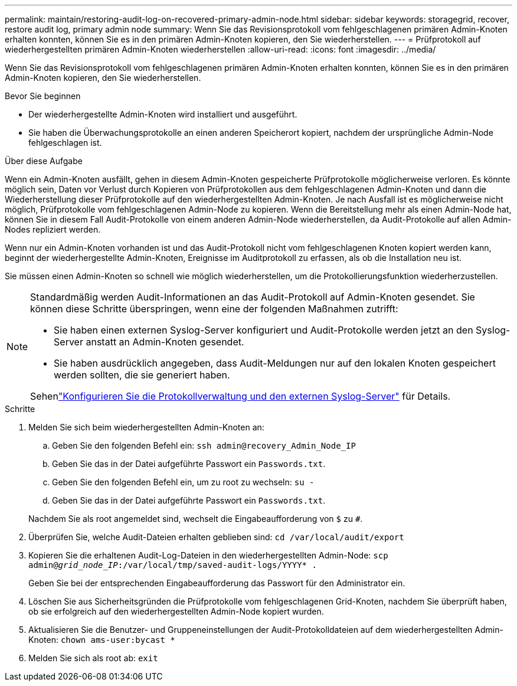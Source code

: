 ---
permalink: maintain/restoring-audit-log-on-recovered-primary-admin-node.html 
sidebar: sidebar 
keywords: storagegrid, recover, restore audit log, primary admin node 
summary: Wenn Sie das Revisionsprotokoll vom fehlgeschlagenen primären Admin-Knoten erhalten konnten, können Sie es in den primären Admin-Knoten kopieren, den Sie wiederherstellen. 
---
= Prüfprotokoll auf wiederhergestellten primären Admin-Knoten wiederherstellen
:allow-uri-read: 
:icons: font
:imagesdir: ../media/


[role="lead"]
Wenn Sie das Revisionsprotokoll vom fehlgeschlagenen primären Admin-Knoten erhalten konnten, können Sie es in den primären Admin-Knoten kopieren, den Sie wiederherstellen.

.Bevor Sie beginnen
* Der wiederhergestellte Admin-Knoten wird installiert und ausgeführt.
* Sie haben die Überwachungsprotokolle an einen anderen Speicherort kopiert, nachdem der ursprüngliche Admin-Node fehlgeschlagen ist.


.Über diese Aufgabe
Wenn ein Admin-Knoten ausfällt, gehen in diesem Admin-Knoten gespeicherte Prüfprotokolle möglicherweise verloren. Es könnte möglich sein, Daten vor Verlust durch Kopieren von Prüfprotokollen aus dem fehlgeschlagenen Admin-Knoten und dann die Wiederherstellung dieser Prüfprotokolle auf den wiederhergestellten Admin-Knoten. Je nach Ausfall ist es möglicherweise nicht möglich, Prüfprotokolle vom fehlgeschlagenen Admin-Node zu kopieren. Wenn die Bereitstellung mehr als einen Admin-Node hat, können Sie in diesem Fall Audit-Protokolle von einem anderen Admin-Node wiederherstellen, da Audit-Protokolle auf allen Admin-Nodes repliziert werden.

Wenn nur ein Admin-Knoten vorhanden ist und das Audit-Protokoll nicht vom fehlgeschlagenen Knoten kopiert werden kann, beginnt der wiederhergestellte Admin-Knoten, Ereignisse im Auditprotokoll zu erfassen, als ob die Installation neu ist.

Sie müssen einen Admin-Knoten so schnell wie möglich wiederherstellen, um die Protokollierungsfunktion wiederherzustellen.

[NOTE]
====
Standardmäßig werden Audit-Informationen an das Audit-Protokoll auf Admin-Knoten gesendet. Sie können diese Schritte überspringen, wenn eine der folgenden Maßnahmen zutrifft:

* Sie haben einen externen Syslog-Server konfiguriert und Audit-Protokolle werden jetzt an den Syslog-Server anstatt an Admin-Knoten gesendet.
* Sie haben ausdrücklich angegeben, dass Audit-Meldungen nur auf den lokalen Knoten gespeichert werden sollten, die sie generiert haben.


Sehenlink:../monitor/configure-log-management.html["Konfigurieren Sie die Protokollverwaltung und den externen Syslog-Server"] für Details.

====
.Schritte
. Melden Sie sich beim wiederhergestellten Admin-Knoten an:
+
.. Geben Sie den folgenden Befehl ein: `ssh admin@recovery_Admin_Node_IP`
.. Geben Sie das in der Datei aufgeführte Passwort ein `Passwords.txt`.
.. Geben Sie den folgenden Befehl ein, um zu root zu wechseln: `su -`
.. Geben Sie das in der Datei aufgeführte Passwort ein `Passwords.txt`.


+
Nachdem Sie als root angemeldet sind, wechselt die Eingabeaufforderung von `$` zu `#`.

. Überprüfen Sie, welche Audit-Dateien erhalten geblieben sind: `cd /var/local/audit/export`
. Kopieren Sie die erhaltenen Audit-Log-Dateien in den wiederhergestellten Admin-Node: `scp admin@_grid_node_IP_:/var/local/tmp/saved-audit-logs/YYYY* .`
+
Geben Sie bei der entsprechenden Eingabeaufforderung das Passwort für den Administrator ein.

. Löschen Sie aus Sicherheitsgründen die Prüfprotokolle vom fehlgeschlagenen Grid-Knoten, nachdem Sie überprüft haben, ob sie erfolgreich auf den wiederhergestellten Admin-Node kopiert wurden.
. Aktualisieren Sie die Benutzer- und Gruppeneinstellungen der Audit-Protokolldateien auf dem wiederhergestellten Admin-Knoten: `chown ams-user:bycast *`
. Melden Sie sich als root ab: `exit`


